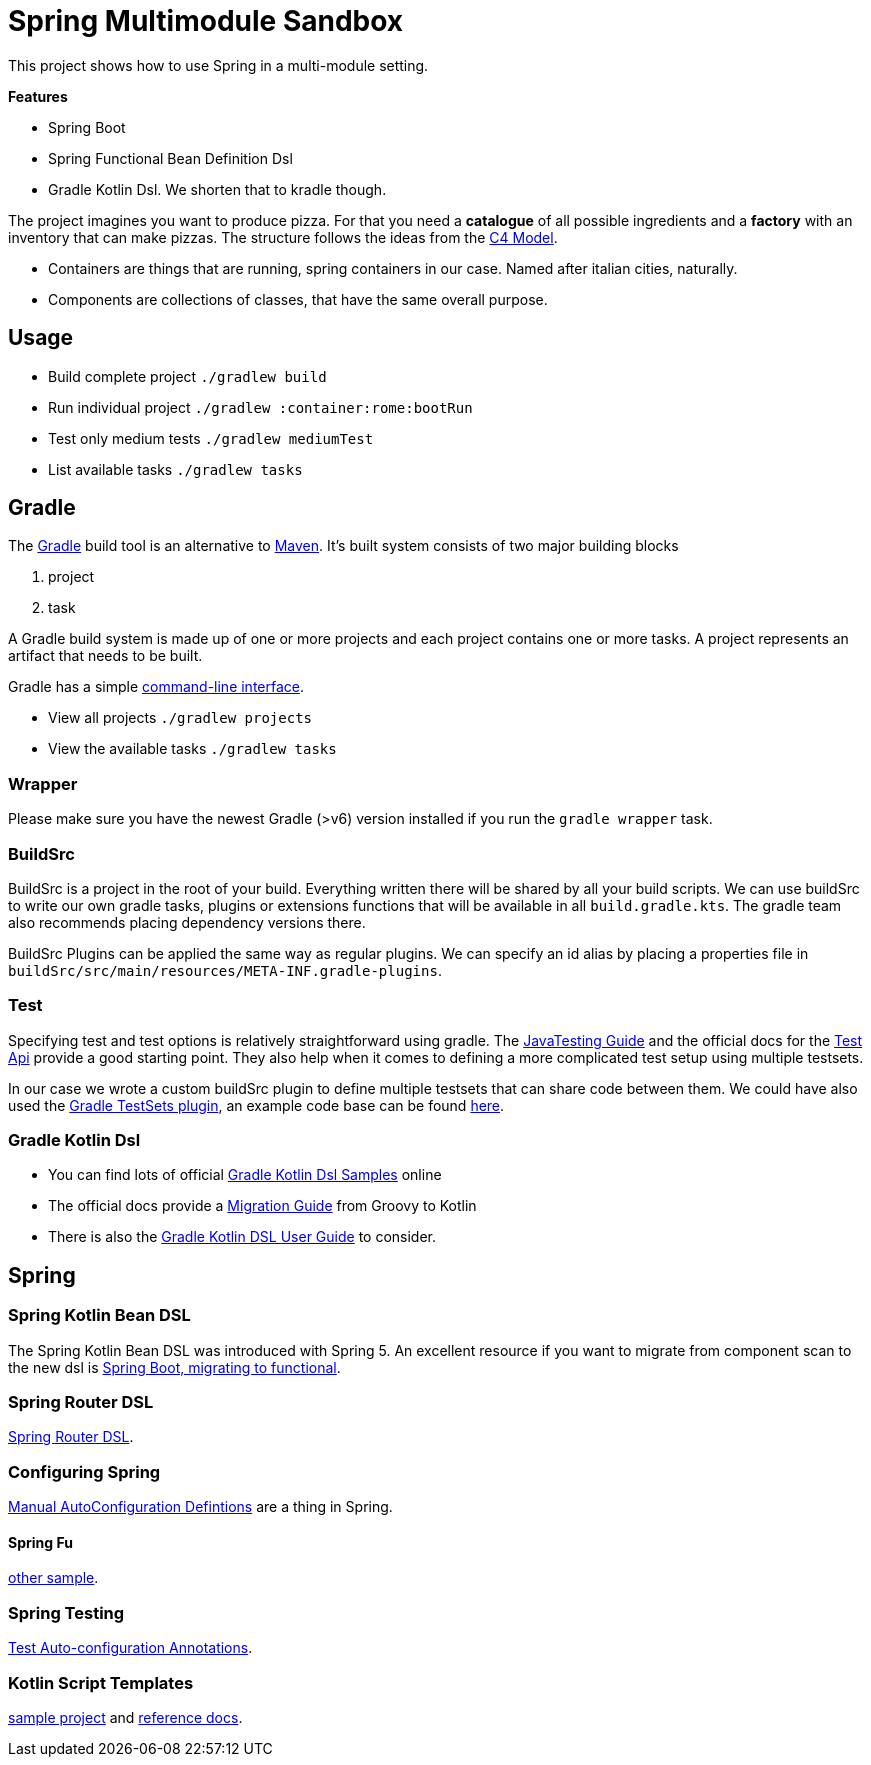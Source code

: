 = Spring Multimodule Sandbox

This project shows how to use Spring in a multi-module setting.

*Features*

* Spring Boot
* Spring Functional Bean Definition Dsl
* Gradle Kotlin Dsl. We shorten that to kradle though.

The project imagines you want to produce pizza. For that you need a *catalogue* of all possible ingredients and a *factory* with an inventory that can make pizzas. The structure follows the ideas from the link:http://c4model.com/[C4 Model].

* Containers are things that are running, spring containers in our case. Named after italian cities, naturally.
* Components are collections of classes, that have the same overall purpose.

== Usage

* Build complete project `./gradlew build`
* Run individual project `./gradlew :container:rome:bootRun`
* Test only medium tests `./gradlew mediumTest`
* List available tasks `./gradlew tasks`

== Gradle

The link:https://gradle.org/[Gradle] build tool is an alternative to link:https://maven.apache.org/[Maven]. It's built system consists of two major building blocks

1. project
2. task

A Gradle build system is made up of one or more projects and each project contains one or more tasks. A project represents an artifact that needs to be built.

Gradle has a simple link:https://docs.gradle.org/current/userguide/command_line_interface.html[command-line interface].

* View all projects `./gradlew projects`
* View the available tasks `./gradlew tasks`

=== Wrapper

Please make sure you have the newest Gradle (>v6) version installed if you run the `gradle wrapper` task.

=== BuildSrc

BuildSrc is a project in the root of your build. Everything written there will be shared by all your build scripts. We can use buildSrc to write our own gradle tasks, plugins or extensions functions that will be available in all `build.gradle.kts`. The gradle team also recommends placing dependency versions there.

BuildSrc Plugins can be applied the same way as regular plugins. We can specify an id alias by placing a properties file in `buildSrc/src/main/resources/META-INF.gradle-plugins`.

=== Test

Specifying test and test options is relatively straightforward using gradle. The link:https://docs.gradle.org/current/userguide/java_testing.html[JavaTesting Guide] and the official docs for the link:https://docs.gradle.org/current/dsl/org.gradle.api.tasks.testing.Test.html[Test Api] provide a good starting point. They also help when it comes to defining a more complicated test setup using multiple testsets.

In our case we wrote a custom buildSrc plugin to define multiple testsets that can share code between them. We could have also used the link:https://github.com/unbroken-dome/gradle-testsets-plugin[Gradle TestSets plugin], an example code base can be found link:https://github.com/Richargh/testsets-plugin-krdl-kt-sandbox[here].

=== Gradle Kotlin Dsl

* You can find lots of official link:https://github.com/gradle/kotlin-dsl-samples/tree/master/samples[Gradle Kotlin Dsl Samples] online
* The official docs provide a link:https://guides.gradle.org/migrating-build-logic-from-groovy-to-kotlin/[Migration Guide] from Groovy to Kotlin
* There is also the link:https://docs.gradle.org/current/userguide/kotlin_dsl.html[Gradle Kotlin DSL User Guide] to consider.

== Spring

=== Spring Kotlin Bean DSL

The Spring Kotlin Bean DSL was introduced with Spring 5. An excellent resource if you want to migrate from component scan to the new dsl is link:https://blog.frankel.ch/spring-boot-migrating-functional/[Spring Boot, migrating to functional].

=== Spring Router DSL

link:https://docs.spring.io/spring/docs/current/spring-framework-reference/languages.html#router-dsl[Spring Router DSL].

=== Configuring Spring

link:https://spring.io/blog/2019/01/21/manual-bean-definitions-in-spring-boot[Manual AutoConfiguration Defintions] are a thing in Spring.

==== Spring Fu

link:https://github.com/rodolphocouto/spring-fu-sample/[other sample].

=== Spring Testing

link:https://docs.spring.io/spring-boot/docs/current/reference/html/appendix-test-auto-configuration.html[Test Auto-configuration Annotations].

=== Kotlin Script Templates

link:https://github.com/sdeleuze/kotlin-script-templating[sample project] and link:https://docs.spring.io/spring/docs/current/spring-framework-reference/languages.html#kotlin-script-templates[reference docs].
